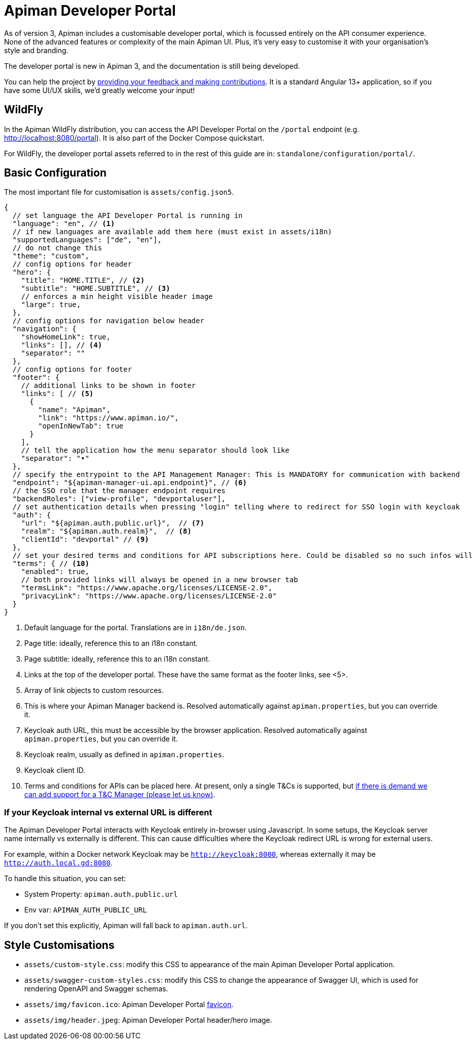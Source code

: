 = Apiman Developer Portal

As of version 3, Apiman includes a customisable developer portal, which is focussed entirely on the API consumer experience.
None of the advanced features or complexity of the main Apiman UI.
Plus, it's very easy to customise it with your organisation's style and branding.

[.MaintainerMessage]
****
The developer portal is new in Apiman 3, and the documentation is still being developed.

You can help the project by https://www.github.com/apiman/apiman-developer-portal[providing your feedback and making contributions^].
It is a standard Angular 13+ application, so if you have some UI/UX skills, we'd greatly welcome your input!
****

== WildFly

In the Apiman WildFly distribution, you can access the API Developer Portal on the `/portal` endpoint (e.g. http://localhost:8080/portal).
It is also part of the Docker Compose quickstart.

For WildFly, the developer portal assets referred to in the rest of this guide are in: `standalone/configuration/portal/`.

== Basic Configuration

The most important file for customisation is `assets/config.json5`.

[source,json5]
----
{
  // set language the API Developer Portal is running in
  "language": "en", // <1>
  // if new languages are available add them here (must exist in assets/i18n)
  "supportedLanguages": ["de", "en"],
  // do not change this
  "theme": "custom",
  // config options for header
  "hero": {
    "title": "HOME.TITLE", // <2>
    "subtitle": "HOME.SUBTITLE", // <3>
    // enforces a min height visible header image
    "large": true,
  },
  // config options for navigation below header
  "navigation": {
    "showHomeLink": true,
    "links": [], // <4>
    "separator": ""
  },
  // config options for footer
  "footer": {
    // additional links to be shown in footer
    "links": [ // <5>
      {
        "name": "Apiman",
        "link": "https://www.apiman.io/",
        "openInNewTab": true
      }
    ],
    // tell the application how the menu separator should look like
    "separator": "•"
  },
  // specify the entrypoint to the API Management Manager: This is MANDATORY for communication with backend
  "endpoint": "${apiman-manager-ui.api.endpoint}", // <6>
  // the SSO role that the manager endpoint requires
  "backendRoles": ["view-profile", "devportaluser"],
  // set authentication details when pressing "login" telling where to redirect for SSO login with keycloak
  "auth": {
    "url": "${apiman.auth.public.url}",  // <7>
    "realm": "${apiman.auth.realm}",  // <8>
    "clientId": "devportal" // <9>
  },
  // set your desired terms and conditions for API subscriptions here. Could be disabled so no such infos will be shown.
  "terms": { // <10>
    "enabled": true,
    // both provided links will always be opened in a new browser tab
    "termsLink": "https://www.apache.org/licenses/LICENSE-2.0",
    "privacyLink": "https://www.apache.org/licenses/LICENSE-2.0"
  }
}

----
<1> Default language for the portal. Translations are in `i18n/de.json`.
<2> Page title: ideally, reference this to an i18n constant.
<3> Page subtitle: ideally, reference this to an i18n constant.
<4> Links at the top of the developer portal. These have the same format as the footer links, see <5>.
<5> Array of link objects to custom resources.
<6> This is where your Apiman Manager backend is. Resolved automatically against `apiman.properties`, but you can override it.
<7> Keycloak auth URL, this must be accessible by the browser application. Resolved automatically against `apiman.properties`, but you can override it.
<8> Keycloak realm, usually as defined in `apiman.properties`.
<9> Keycloak client ID.
<10> Terms and conditions for APIs can be placed here. At present, only a single T&Cs is supported, but https://github.com/apiman/apiman/issues/1705[if there is demand we can add support for a T&C Manager (please let us know)^].

=== If your Keycloak internal vs external URL is different

The Apiman Developer Portal interacts with Keycloak entirely in-browser using Javascript.
In some setups, the Keycloak server name internally vs externally is different.
This can cause difficulties where the Keycloak redirect URL is wrong for external users.

For example, within a Docker network Keycloak may be `http://keycloak:8080`, whereas externally it may be `http://auth.local.gd:8080`.

To handle this situation, you can set:

* System Property: `apiman.auth.public.url`
* Env var: `APIMAN_AUTH_PUBLIC_URL`

If you don't set this explicitly, Apiman will fall back to `apiman.auth.url`.

== Style Customisations

* `assets/custom-style.css`: modify this CSS to appearance of the main Apiman Developer Portal application.
* `assets/swagger-custom-styles.css`: modify this CSS to change the appearance of Swagger UI, which is used for rendering OpenAPI and Swagger schemas.
* `assets/img/favicon.ico`: Apiman Developer Portal https://en.wikipedia.org/wiki/Favicon[favicon^].
* `assets/img/header.jpeg`: Apiman Developer Portal header/hero image.
